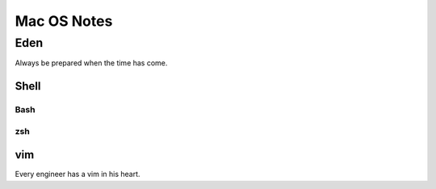 ====
Mac OS Notes
====
----
Eden
----
Always be prepared when the time has come.

Shell
====

Bash
----
zsh
----

vim
====
Every engineer has a vim in his heart.

